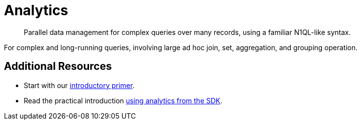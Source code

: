 = Analytics
:nav-title: Analytics for SDK Users
:page-topic-type: concept
:page-aliases: analytics,

[abstract]
Parallel data management for complex queries over many records, using a familiar N1QL-like syntax.

 


For complex and long-running queries, involving large ad hoc join, set, aggregation, and grouping operation.


////
== MetaData

=== List of Metrics

////


== Additional Resources

* Start with our  xref:6.5@server:analytics:primer-beer.adoc[introductory primer].
* Read the practical introduction xref:howtos:analytics-using-sdk.adoc[using analytics from the SDK].
